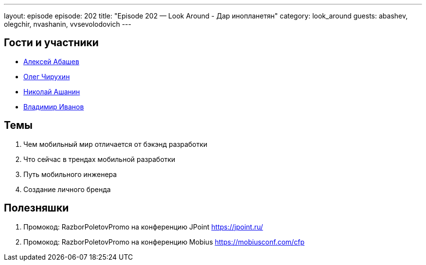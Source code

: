 ---
layout: episode
episode: 202
title: "Episode 202 — Look Around - Дар инопланетян"
category: look_around
guests: abashev, olegchir, nvashanin, vvsevolodovich
---

== Гости и участники

* https://twitter.com/a_abashev[Алексей Абашев]
* https://twitter.com/olegchir[Олег Чирухин]
* https://medium.com/@nvashanin[Николай Ашанин]
* https://twitter.com/vvsevolodovich[Владимир Иванов]

== Темы

. Чем мобильный мир отличается от бэкэнд разработки
. Что сейчас в трендах мобильной разработки
. Путь мобильного инженера
. Создание личного бренда

== Полезняшки

. Промокод: RazborPoletovPromo на конференцию JPoint https://jpoint.ru/
. Промокод: RazborPoletovPromo на конференцию Mobius https://mobiusconf.com/cfp
